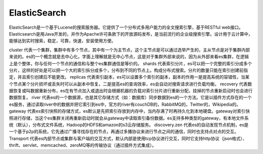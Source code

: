 ElasticSearch
#############




ElasticSearch是一个基于Lucene的搜索服务器。它提供了一个分布式多用户能力的全文搜索引擎，基于RESTful web接口。Elasticsearch是用Java开发的，并作为Apache许可条款下的开放源码发布，是当前流行的企业级搜索引擎。设计用于云计算中，能够达到实时搜索，稳定，可靠，快速，安装使用方便。

cluster
代表一个集群，集群中有多个节点，其中有一个为主节点，这个主节点是可以通过选举产生的，主从节点是对于集群内部来说的。es的一个概念就是去中心化，字面上理解就是无中心节点，这是对于集群外部来说的，因为从外部来看es集群，在逻辑上是个整体，你与任何一个节点的通信和与整个es集群通信是等价的。
shards
代表索引分片，es可以把一个完整的索引分成多个分片，这样的好处是可以把一个大的索引拆分成多个，分布到不同的节点上。构成分布式搜索。分片的数量只能在索引创建前指定，并且索引创建后不能更改。
replicas
代表索引副本，es可以设置多个索引的副本，副本的作用一是提高系统的容错性，当某个节点某个分片损坏或丢失时可以从副本中恢复。二是提高es的查询效率，es会自动对搜索请求进行负载均衡。
recovery
代表数据恢复或叫数据重新分布，es在有节点加入或退出时会根据机器的负载对索引分片进行重新分配，挂掉的节点重新启动时也会进行数据恢复。
river
代表es的一个数据源，也是其它存储方式（如：数据库）同步数据到es的一个方法。它是以插件方式存在的一个es服务，通过读取river中的数据并把它索引到es中，官方的river有couchDB的，RabbitMQ的，Twitter的，Wikipedia的。
gateway
代表es索引快照的存储方式，es默认是先把索引存放到内存中，当内存满了时再持久化到本地硬盘。gateway对索引快照进行存储，当这个es集群关闭再重新启动时就会从gateway中读取索引备份数据。es支持多种类型的gateway，有本地文件系统（默认），分布式文件系统，Hadoop的HDFS和amazon的s3云存储服务。
discovery.zen
代表es的自动发现节点机制，es是一个基于p2p的系统，它先通过广播寻找存在的节点，再通过多播协议来进行节点之间的通信，同时也支持点对点的交互。
Transport
代表es内部节点或集群与客户端的交互方式，默认内部是使用tcp协议进行交互，同时它支持http协议（json格式）、thrift、servlet、memcached、zeroMQ等的传输协议（通过插件方式集成）。





